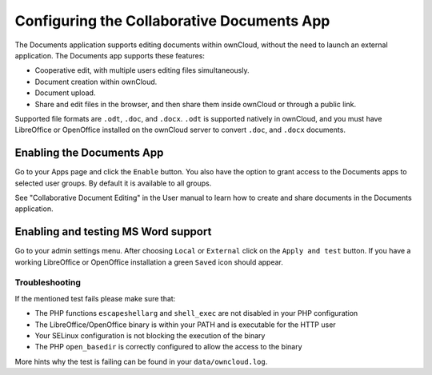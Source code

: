 Configuring the Collaborative Documents App
===========================================

The Documents application supports editing documents within ownCloud, without the 
need to launch an external application. The Documents app supports these 
features:

* Cooperative edit, with multiple users editing files simultaneously. 
* Document creation within ownCloud.
* Document upload.
* Share and edit files in the browser, and then share them inside ownCloud or 
  through a public link.

Supported file formats are ``.odt``, ``.doc``, and ``.docx``. ``.odt`` is supported 
natively in ownCloud, and you must have LibreOffice or OpenOffice installed on 
the ownCloud server to convert ``.doc``, and ``.docx`` documents.
  
Enabling the Documents App
--------------------------

Go to your Apps page and click the ``Enable`` button. You also have the option 
to grant access to the Documents apps to selected user groups. By default it is 
available to all groups.

.. image:: ../images/documents_app_enable.png

See "Collaborative Document Editing" in the User manual to learn how to create 
and share documents in the Documents application.

Enabling and testing MS Word support
------------------------------------

Go to your admin settings menu. After choosing ``Local`` or ``External`` click
on the ``Apply and test`` button. If you have a working LibreOffice or OpenOffice
installation a green ``Saved`` icon should appear.

.. image:: ../images/documents_apply_test.png

Troubleshooting
~~~~~~~~~~~~~~~

If the mentioned test fails please make sure that:

* The PHP functions ``escapeshellarg`` and ``shell_exec`` are not disabled in your
  PHP configuration
* The LibreOffice/OpenOffice binary is within your PATH and is executable for the
  HTTP user
* Your SELinux configuration is not blocking the execution of the binary
* The PHP ``open_basedir`` is correctly configured to allow the access to the binary

More hints why the test is failing can be found in your ``data/owncloud.log``.
